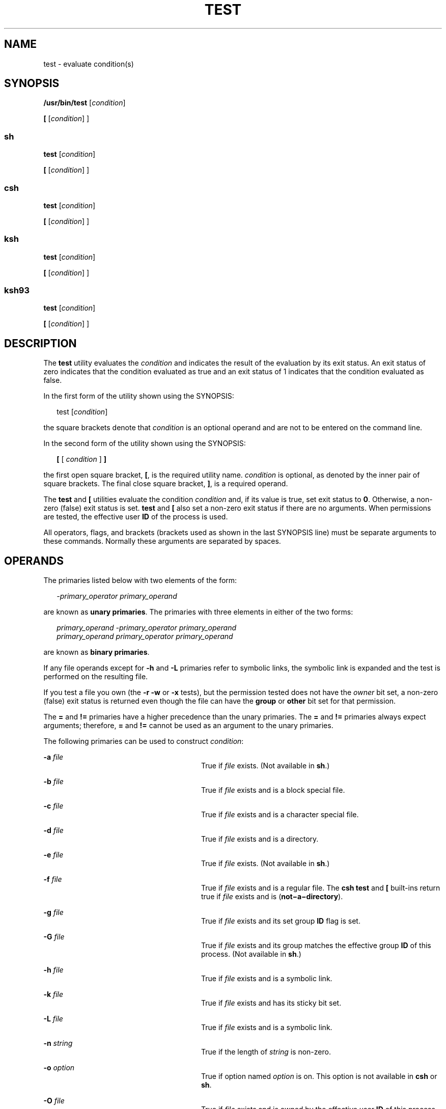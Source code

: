 .\"
.\" Sun Microsystems, Inc. gratefully acknowledges The Open Group for
.\" permission to reproduce portions of its copyrighted documentation.
.\" Original documentation from The Open Group can be obtained online at
.\" http://www.opengroup.org/bookstore/.
.\"
.\" The Institute of Electrical and Electronics Engineers and The Open
.\" Group, have given us permission to reprint portions of their
.\" documentation.
.\"
.\" In the following statement, the phrase ``this text'' refers to portions
.\" of the system documentation.
.\"
.\" Portions of this text are reprinted and reproduced in electronic form
.\" in the SunOS Reference Manual, from IEEE Std 1003.1, 2004 Edition,
.\" Standard for Information Technology -- Portable Operating System
.\" Interface (POSIX), The Open Group Base Specifications Issue 6,
.\" Copyright (C) 2001-2004 by the Institute of Electrical and Electronics
.\" Engineers, Inc and The Open Group.  In the event of any discrepancy
.\" between these versions and the original IEEE and The Open Group
.\" Standard, the original IEEE and The Open Group Standard is the referee
.\" document.  The original Standard can be obtained online at
.\" http://www.opengroup.org/unix/online.html.
.\"
.\" This notice shall appear on any product containing this material.
.\"
.\" The contents of this file are subject to the terms of the
.\" Common Development and Distribution License (the "License").
.\" You may not use this file except in compliance with the License.
.\"
.\" You can obtain a copy of the license at usr/src/OPENSOLARIS.LICENSE
.\" or http://www.opensolaris.org/os/licensing.
.\" See the License for the specific language governing permissions
.\" and limitations under the License.
.\"
.\" When distributing Covered Code, include this CDDL HEADER in each
.\" file and include the License file at usr/src/OPENSOLARIS.LICENSE.
.\" If applicable, add the following below this CDDL HEADER, with the
.\" fields enclosed by brackets "[]" replaced with your own identifying
.\" information: Portions Copyright [yyyy] [name of copyright owner]
.\"
.\"
.\" Copyright 1989 AT&T
.\" Copyright 1992, X/Open Company Limited All Rights Reserved
.\" Portions Copyright (c) 1982-2007 AT&T Knowledge Ventures
.\" Copyright (c) 2009, Sun Microsystems, Inc. All Rights Reserved
.\"
.TH TEST 1 "Aug 11, 2009"
.SH NAME
test \- evaluate condition(s)
.SH SYNOPSIS
.LP
.nf
\fB/usr/bin/test\fR [\fIcondition\fR]
.fi

.LP
.nf
\fB[\fR [\fIcondition\fR] ]
.fi

.SS "sh"
.LP
.nf
\fBtest\fR [\fIcondition\fR]
.fi

.LP
.nf
\fB[\fR [\fIcondition\fR] ]
.fi

.SS "csh"
.LP
.nf
\fBtest\fR [\fIcondition\fR]
.fi

.LP
.nf
\fB[\fR [\fIcondition\fR] ]
.fi

.SS "ksh"
.LP
.nf
\fBtest\fR [\fIcondition\fR]
.fi

.LP
.nf
\fB[\fR [\fIcondition\fR] ]
.fi

.SS "ksh93"
.LP
.nf
\fBtest\fR [\fIcondition\fR]
.fi

.LP
.nf
\fB[\fR [\fIcondition\fR] ]
.fi

.SH DESCRIPTION
.sp
.LP
The \fBtest\fR utility evaluates the \fIcondition\fR and indicates the result
of the evaluation by its exit status. An exit status of zero indicates that the
condition evaluated as true and an exit status of 1 indicates that the
condition evaluated as false.
.sp
.LP
In the first form of the utility shown using the SYNOPSIS:
.sp
.in +2
.nf
test [\fIcondition\fR]
.fi
.in -2
.sp

.sp
.LP
the square brackets denote that \fIcondition\fR is an optional operand and are
not to be entered on the command line.
.sp
.LP
In the second form of the utility shown using the SYNOPSIS:
.sp
.in +2
.nf
\fB[\fR [ \fIcondition\fR ] \fB]\fR
.fi
.in -2
.sp

.sp
.LP
the first open square bracket, \fB[\fR, is the required utility name.
\fIcondition\fR is optional, as denoted by the inner pair of square brackets.
The final close square bracket, \fB]\fR, is a required operand.
.sp
.LP
The \fBtest\fR and \fB[\fR utilities evaluate the condition \fIcondition\fR
and, if its value is true, set exit status to \fB0\fR. Otherwise, a non-zero
(false) exit status is set. \fBtest\fR and \fB[\fR also set a non-zero exit
status if there are no arguments. When permissions are tested, the effective
user \fBID\fR of the process is used.
.sp
.LP
All operators, flags, and brackets (brackets used as shown in the last SYNOPSIS
line) must be separate arguments to these commands. Normally these arguments
are separated by spaces.
.SH OPERANDS
.sp
.LP
The primaries listed below with two elements of the form:
.sp
.in +2
.nf
\fI-primary_operator primary_operand\fR
.fi
.in -2

.sp
.LP
are known as \fBunary primaries\fR. The primaries with three elements in either
of the two forms:
.sp
.in +2
.nf
\fIprimary_operand -primary_operator primary_operand
primary_operand primary_operator primary_operand\fR
.fi
.in -2

.sp
.LP
are known as \fBbinary primaries\fR.
.sp
.LP
If any file operands except for \fB-h\fR and \fB-L\fR primaries refer to
symbolic links, the symbolic link is expanded and the test is performed on the
resulting file.
.sp
.LP
If you test a file you own (the \fB-r\fR \fB-w\fR or \fB-x\fR tests), but the
permission tested does not have the \fIowner\fR bit set, a non-zero (false)
exit status is returned even though the file can have the \fBgroup\fR or
\fBother\fR bit set for that permission.
.sp
.LP
The \fB=\fR and \fB!=\fR primaries have a higher precedence than the unary
primaries. The \fB=\fR and \fB!=\fR primaries always expect arguments;
therefore, \fB=\fR and \fB!=\fR cannot be used as an argument to the unary
primaries.
.sp
.LP
The following primaries can be used to construct \fIcondition\fR:
.sp
.ne 2
.na
\fB\fB-a\fR \fIfile\fR\fR
.ad
.RS 28n
True if \fIfile\fR exists. (Not available in \fBsh\fR.)
.RE

.sp
.ne 2
.na
\fB\fB-b\fR \fIfile\fR\fR
.ad
.RS 28n
True if \fIfile\fR exists and is a block special file.
.RE

.sp
.ne 2
.na
\fB\fB-c\fR \fIfile\fR\fR
.ad
.RS 28n
True if \fIfile\fR exists and is a character special file.
.RE

.sp
.ne 2
.na
\fB\fB-d\fR \fIfile\fR\fR
.ad
.RS 28n
True if \fIfile\fR exists and is a directory.
.RE

.sp
.ne 2
.na
\fB\fB-e\fR \fIfile\fR\fR
.ad
.RS 28n
True if \fIfile\fR exists. (Not available in \fBsh\fR.)
.RE

.sp
.ne 2
.na
\fB\fB-f\fR \fIfile\fR\fR
.ad
.RS 28n
True if \fIfile\fR exists and is a regular file.  The \fBcsh\fR \fBtest\fR
and \fB[\fR built-ins return true if \fIfile\fR exists and is
(\fBnot\(mia\(midirectory\fR).
.RE

.sp
.ne 2
.na
\fB\fB-g\fR \fIfile\fR\fR
.ad
.RS 28n
True if \fIfile\fR exists and its set group \fBID\fR flag is set.
.RE

.sp
.ne 2
.na
\fB\fB-G\fR \fIfile\fR\fR
.ad
.RS 28n
True if \fIfile\fR exists and its group matches the effective group \fBID\fR of
this process. (Not available in \fBsh\fR.)
.RE

.sp
.ne 2
.na
\fB\fB-h\fR \fIfile\fR\fR
.ad
.RS 28n
True if \fIfile\fR exists and is a symbolic link.
.RE

.sp
.ne 2
.na
\fB\fB-k\fR \fIfile\fR\fR
.ad
.RS 28n
True if \fIfile\fR exists and has its sticky bit set.
.RE

.sp
.ne 2
.na
\fB\fB-L\fR \fIfile\fR\fR
.ad
.RS 28n
True if \fIfile\fR exists and is a symbolic link.
.RE

.sp
.ne 2
.na
\fB\fB-n\fR \fIstring\fR\fR
.ad
.RS 28n
True if the length of \fIstring\fR is non-zero.
.RE

.sp
.ne 2
.na
\fB\fB-o\fR \fIoption\fR\fR
.ad
.RS 28n
True if option named \fIoption\fR is on. This option is not available in
\fBcsh\fR or \fBsh\fR.
.RE

.sp
.ne 2
.na
\fB\fB-O\fR \fIfile\fR\fR
.ad
.RS 28n
True if \fIfile\fR exists and is owned by the effective user \fBID\fR of this
process. This option is not available in \fBsh\fR.
.RE

.sp
.ne 2
.na
\fB\fB-p\fR \fIfile\fR\fR
.ad
.RS 28n
True if \fIfile\fR is a named pipe (\fBFIFO\fR).
.RE

.sp
.ne 2
.na
\fB\fB-r\fR \fIfile\fR\fR
.ad
.RS 28n
True if \fIfile\fR exists and is readable.
.RE

.sp
.ne 2
.na
\fB\fB-s\fR \fIfile\fR\fR
.ad
.RS 28n
True if \fIfile\fR exists and has a size greater than zero.
.RE

.sp
.ne 2
.na
\fB\fB-S\fR \fIfile\fR\fR
.ad
.RS 28n
True if \fIfile\fR exists and is a socket. This option is not available in
\fBsh\fR.
.RE

.sp
.ne 2
.na
\fB\fB-t\fR [\fIfile_descriptor\fR]\fR
.ad
.RS 28n
True if the file whose file descriptor number is \fIfile_descriptor\fR is open
and is associated with a terminal. If \fIfile_descriptor\fR is not specified,
\fB1\fR is used as a default value.
.RE

.sp
.ne 2
.na
\fB\fB-u\fR \fIfile\fR\fR
.ad
.RS 28n
True if \fIfile\fR exists and its set-user-ID flag is set.
.RE

.sp
.ne 2
.na
\fB\fB-w\fR \fIfile\fR\fR
.ad
.RS 28n
True if \fIfile\fR exists and is writable. True indicates only that the write
flag is on. The \fIfile\fR is not writable on a read-only file system even if
this test indicates true.
.RE

.sp
.ne 2
.na
\fB\fB-x\fR \fIfile\fR\fR
.ad
.RS 28n
True if \fIfile\fR exists and is executable. True indicates only that the
execute flag is on. If \fIfile\fR is a directory, true indicates that
\fIfile\fR can be searched.
.RE

.sp
.ne 2
.na
\fB\fB-z\fR \fIstring\fR\fR
.ad
.RS 28n
True if the length of string \fIstring\fR is zero.
.RE

.sp
.ne 2
.na
\fB\fIfile1\fR \fB-nt\fR \fIfile2\fR\fR
.ad
.RS 28n
True if \fIfile1\fR exists and is newer than \fIfile2\fR. This option is not
available in \fBsh\fR.
.RE

.sp
.ne 2
.na
\fB\fIfile1\fR \fB-ot\fR \fIfile2\fR\fR
.ad
.RS 28n
True if \fIfile1\fR exists and is older than \fIfile2\fR. This option is not
available in \fBsh\fR.
.RE

.sp
.ne 2
.na
\fB\fIfile1\fR \fB-ef\fR \fIfile2\fR\fR
.ad
.RS 28n
True if \fIfile1\fR and \fIfile2\fR exist and refer to the same file. This
option is not available in \fBsh\fR.
.RE

.sp
.ne 2
.na
\fB\fIstring\fR\fR
.ad
.RS 28n
True if the string \fIstring\fR is not the null string.
.RE

.sp
.ne 2
.na
\fB\fIstring1\fR \fB=\fR \fIstring2\fR\fR
.ad
.RS 28n
True if the strings \fIstring1\fR and \fIstring2\fR are identical.
.RE

.sp
.ne 2
.na
\fB\fIstring1\fR \fB!=\fR \fIstring2\fR\fR
.ad
.RS 28n
True if the strings \fIstring1\fR and \fIstring2\fR are not identical.
.RE

.sp
.ne 2
.na
\fB\fIn1\fR \fB-eq\fR \fIn2\fR\fR
.ad
.RS 28n
True if the numbers \fIn1\fR and \fIn2\fR are algebraically equal. A number may
be integer, floating point or floating-point constant (such as [+/-]Inf,
[+/-]NaN) in any format specified by C99/XPG6/SUS.
.RE

.sp
.ne 2
.na
\fB\fIn1\fR \fB-ne\fR \fIn2\fR\fR
.ad
.RS 28n
True if the numbers \fIn1\fR and \fIn2\fR are not algebraically equal. A number
may be integer, floating point or floating-point constant (such as [+/-]Inf,
[+/-]NaN) in any format specified by C99/XPG6/SUS.
.RE

.sp
.ne 2
.na
\fB\fIn1\fR \fB-gt\fR \fIn2\fR\fR
.ad
.RS 28n
True if the number \fIn1\fR is algebraically greater than the number \fIn2\fR.
A number may be integer, floating point or floating-point constant (such as
[+/-]Inf, [+/-]NaN) in any format specified by C99/XPG6/SUS.
.RE

.sp
.ne 2
.na
\fB\fIn1\fR \fB-ge\fR \fIn2\fR\fR
.ad
.RS 28n
True if the number \fIn1\fR is algebraically greater than or equal to the
number \fIn2\fR. A number may be integer, floating point or floating-point
constant (such as [+/-]Inf, [+/-]NaN) in any format specified by C99/XPG6/SUS.
.RE

.sp
.ne 2
.na
\fB\fIn1\fR \fB-lt\fR \fIn2\fR\fR
.ad
.RS 28n
True if the number \fIn1\fR is algebraically less than the number \fIn2\fR. A
number may be integer, floating point or floating-point constant (such as
[+/-]Inf, [+/-]NaN) in any format specified by C99/XPG6/SUS.
.RE

.sp
.ne 2
.na
\fB\fIn1\fR \fB-le\fR \fIn2\fR\fR
.ad
.RS 28n
True if the number \fIn1\fR is algebraically less than or equal to the number
\fIn2\fR. A number may be integer, floating point or floating-point constant
(such as [+/-]Inf, [+/-]NaN) in any format specified by C99/XPG6/SUS.
.RE

.sp
.ne 2
.na
\fB\fIcondition1\fR \fB-a\fR \fIcondition2\fR\fR
.ad
.RS 28n
True if both \fIcondition1\fR and \fIcondition2\fR are true. The \fB-a\fR
binary primary is left associative and has higher precedence than the \fB-o\fR
binary primary.
.RE

.sp
.ne 2
.na
\fB\fIcondition1\fR \fB-o\fR \fIcondition2\fR\fR
.ad
.RS 28n
True if either \fIcondition1\fR or \fIcondition2\fR is true. The \fB-o\fR
binary primary is left associative.
.RE

.sp
.LP
These primaries can be combined with the following operators:
.sp
.ne 2
.na
\fB\fB!\fR \fIcondition\fR\fR
.ad
.RS 17n
True if \fIcondition\fR is false.
.RE

.sp
.ne 2
.na
\fB( \fIcondition\fR )\fR
.ad
.RS 17n
True if condition is true. The parentheses ( ) can be used to alter the normal
precedence and associativity. The parentheses are meaningful to the shell and,
therefore, must be quoted.
.RE

.sp
.LP
The algorithm for determining the precedence of the operators and the return
value that is generated is based on the number of arguments presented to
\fBtest\fR. (However, when using the \fB[...]\fR form, the right-bracket final
argument is not counted in this algorithm.)
.sp
.LP
In the following list, \fB$1\fR, \fB$2\fR, \fB$3\fR and \fB$4\fR represent the
arguments presented to \fBtest\fR as a \fIcondition\fR, \fIcondition1\fR, or
\fIcondition2\fR.
.sp
.ne 2
.na
\fB\fI0 arguments:\fR\fR
.ad
.RS 16n
Exit false (1).
.RE

.sp
.ne 2
.na
\fB\fI1 argument:\fR\fR
.ad
.RS 16n
Exit true (0) if \fB$1\fR is not null. Otherwise, exit false.
.RE

.sp
.ne 2
.na
\fB\fI2 arguments:\fR\fR
.ad
.RS 16n
.RS +4
.TP
.ie t \(bu
.el o
If \fB$1\fR is \fB!\fR, exit true if \fB$2\fR is null, false if \fB$2\fR is not
null.
.RE
.RS +4
.TP
.ie t \(bu
.el o
If \fB$1\fR is a unary primary, exit true if the unary test is true, false if
the unary test is false.
.RE
.RS +4
.TP
.ie t \(bu
.el o
Otherwise, produce unspecified results.
.RE
.RE

.sp
.ne 2
.na
\fB\fI3 arguments:\fR\fR
.ad
.RS 16n
.RS +4
.TP
.ie t \(bu
.el o
If \fB$2\fR is a binary primary, perform the binary test of \fB$1\fR and
\fB$3\fR.
.RE
.RS +4
.TP
.ie t \(bu
.el o
If \fB$1\fR is \fB!\fR, negate the two-argument test of \fB$2\fR and \fB$3\fR.
.RE
.RS +4
.TP
.ie t \(bu
.el o
Otherwise, produce unspecified results.
.RE
.RE

.sp
.ne 2
.na
\fB\fI4 arguments:\fR\fR
.ad
.RS 16n
.RS +4
.TP
.ie t \(bu
.el o
If \fB$1\fR is \fB!\fR, negate the three-argument test of \fB$2\fR, \fB$3\fR,
and \fB$4\fR.
.RE
.RS +4
.TP
.ie t \(bu
.el o
Otherwise, the results are unspecified.
.RE
.RE

.SH USAGE
.sp
.LP
Scripts should be careful when dealing with user-supplied input that could be
confused with primaries and operators. Unless the application writer knows all
the cases that produce input to the script, invocations like \fBtest "$1" -a
"$2"\fR should be written as \fBtest "$1" && test "$2"\fR to avoid problems if
a user supplied values such as \fB$1\fR set to \fB!\fR and \fB$2\fR set to the
null string. That is, in cases where maximal portability is of concern, replace
\fBtest expr1 -a expr2\fR with \fBtest expr1 && test expr2\fR, and replace
\fBtest expr1 -o expr2\fR with \fBtest expr1 || test expr2\fR. But notice that,
in \fBtest\fR, \fB-a\fR has \fBhigher\fR precedence than \fB-o\fR, while
\fB&&\fR and \fB||\fR have \fBequal\fR precedence in the shell.
.sp
.LP
Parentheses or braces can be used in the shell command language to effect
grouping.
.sp
.LP
Parentheses must be escaped when using \fBsh\fR. For example:
.sp
.in +2
.nf
test \e( expr1 -a expr2 \e) -o expr3
.fi
.in -2

.sp
.LP
This command is not always portable outside XSI-conformant systems. The
following form can be used instead:
.sp
.in +2
.nf
( test expr1 && test expr2 ) || test expr3
.fi
.in -2

.sp
.LP
The two commands:
.sp
.in +2
.nf
test "$1"
test ! "$1"
.fi
.in -2

.sp
.LP
could not be used reliably on some historical systems. Unexpected results would
occur if such a \fIstring\fR condition were used and \fB$1\fR expanded to
\fB!\fR, \fB(\fR, or a known unary primary. Better constructs are,
respectively,
.sp
.in +2
.nf
test -n "$1"
test -z "$1"
.fi
.in -2

.sp
.LP
Historical systems have also been unreliable given the common construct:
.sp
.in +2
.nf
test "$response" = "expected string"
.fi
.in -2

.sp
.LP
One of the following is a more reliable form:
.sp
.in +2
.nf
test "X$response" = "Xexpected string"
test "expected string" = "$response"
.fi
.in -2

.sp
.LP
The second form assumes that \fBexpected string\fR could not be confused with
any unary primary. If \fBexpected string\fR starts with \fB\(mi\fR, \fB(\fR,
\fB!\fR or even \fB=\fR, the first form should be used instead. Using the
preceding rules without the marked extensions, any of the three comparison
forms is reliable, given any input. (However, observe that the strings are
quoted in all cases.)
.sp
.LP
Because the string comparison binary primaries, \fB=\fR and \fB!=\fR, have a
higher precedence than any unary primary in the >4 argument case, unexpected
results can occur if arguments are not properly prepared. For example, in
.sp
.in +2
.nf
test -d $1 -o -d $2
.fi
.in -2

.sp
.LP
If \fB$1\fR evaluates to a possible directory name of \fB=\fR, the first three
arguments are considered a string comparison, which causes a syntax error when
the second \fB-d\fR is encountered. is encountered. One of the following forms
prevents this; the second is preferred:
.sp
.in +2
.nf
test \e( -d "$1" \e) -o \e( -d "$2" \e)
test -d "$1" || test -d "$2"
.fi
.in -2

.sp
.LP
Also in the >4 argument case:
.sp
.in +2
.nf
test "$1" = "bat" -a "$2" = "ball"
.fi
.in -2

.sp
.LP
Syntax errors occur if \fB$1\fR evaluates to \fB(\fR or \fB!\fR. One of the
following forms prevents this; the third is preferred:
.sp
.in +2
.nf
test "X$1" = "Xbat" -a "X$2" = "Xball"
test "$1" = "bat" && test "$2" = "ball"
test "X$1" = "Xbat" && test "X$2" = "Xball"
.fi
.in -2

.SH EXAMPLES
.sp
.LP
In the \fBif\fR command examples, three conditions are tested, and if all three
evaluate as true or successful, then their validities are written to the
screen. The three tests are:
.RS +4
.TP
.ie t \(bu
.el o
if a variable set to 1 is greater than 0,
.RE
.RS +4
.TP
.ie t \(bu
.el o
if a variable set to 2 is equal to 2, and
.RE
.RS +4
.TP
.ie t \(bu
.el o
if the word \fBroot\fR is included in the text file \fB/etc/passwd\fR.
.RE
.SS "/usr/bin/test"
.LP
\fBExample 1 \fRUsing /usr/bin/test
.sp
.LP
Perform a \fBmkdir\fR if a directory does not exist:

.sp
.in +2
.nf
test ! -d tempdir && mkdir tempdir
.fi
.in -2

.sp
.LP
Wait for a file to become non-readable:

.sp
.in +2
.nf
while test -r thefile
do
   sleep 30
done
echo'"thefile" is no longer readable'
.fi
.in -2

.sp
.LP
Perform a command if the argument is one of three strings (two variations),
using the open bracket version \fB[\fR of the \fBtest\fR command:

.sp
.in +2
.nf
if [ "$1" = "pear" ] || [ "$1" = "grape" ] || [ "$1" = "apple" ]
then
    command
fi
case "$1" in
    pear|grape|apple) command;;
esac
.fi
.in -2

.LP
\fBExample 2 \fRUsing /usr/bin/test for the -e option
.sp
.LP
If one really wants to use the \fB-e\fR option in \fBsh\fR, use
\fB/usr/bin/test\fR, as in the following:

.sp
.in +2
.nf
if [ ! -h $PKG_INSTALL_ROOT$rLink ] && /usr/bin/test -e
$PKG_INSTALL_ROOT/usr/bin/$rFile ; then
    ln -s $rFile $PKG_INSTALL_ROOT$rLink
fi
.fi
.in -2

.SS "The test built-in"
.sp
.LP
The two forms of the \fBtest\fR built-in follow the Bourne shell's \fBif\fR
example.
.LP
\fBExample 3 \fRUsing the sh built-in
.sp
.in +2
.nf
ZERO=0 ONE=1 TWO=2 ROOT=root

if  [ $ONE \fB-gt\fR $ZERO ]

[ $TWO \fB-eq\fR 2 ]

grep $ROOT  /etc/passwd >&1 > /dev/null  \fI# discard output\fR

then

    echo "$ONE is greater than 0, $TWO equals 2, and $ROOT is" \e
          "a user-name in the password file"

else

    echo "At least one of the three test conditions is false"
fi
.fi
.in -2

.LP
\fBExample 4 \fRUsing the test built-in
.sp
.LP
Examples of the \fBtest\fR built-in:

.sp
.in +2
.nf
test \(gagrep $ROOT /etc/passwd >&1 /dev/null\(ga   \fI# discard output\fR

echo $?    \fI# test for success\fR
[ \(gagrep nosuchname /etc/passwd >&1 /dev/null\(ga ]

echo $?    \fI# test for failure\fR
.fi
.in -2

.SS "csh"
.LP
\fBExample 5 \fRUsing the csh built-in
.sp
.in +2
.nf
@ ZERO = 0; @ ONE = 1; @ TWO = 2;  set ROOT = root
grep $ROOT  /etc/passwd >&1 /dev/null  \fI# discard output\fR
    \fI# $status must be tested for immediately following grep\fR
if ( "$status" == "0" && $ONE > $ZERO && $TWO == 2 ) then
       echo "$ONE is greater than 0, $TWO equals 2, and $ROOT is" \e
             "a user-name in the password file"
 endif
.fi
.in -2

.SS "ksh"
.LP
\fBExample 6 \fRUsing the ksh/ksh93 built-in
.sp
.in +2
.nf
ZERO=0 ONE=1 TWO=$((ONE+ONE)) ROOT=root
if  ((ONE > ZERO))            \fI#  arithmetical comparison\fR
 [[ $TWO = 2 ]]                \fI#  string comparison\fR
 [ \(gagrep $ROOT  /etc/passwd >&1 /dev/null\(ga ] \fI# discard output\fR
then
     echo "$ONE is greater than 0, $TWO equals 2, and $ROOT is" \e
             "a user-name in the password file"

else
     echo "At least one of the three test conditions is false"
fi
.fi
.in -2

.SH ENVIRONMENT VARIABLES
.sp
.LP
See \fBenviron\fR(5) for descriptions of the following environment variables
that affect the execution of \fBtest\fR: \fBLANG\fR, \fBLC_ALL\fR,
\fBLC_CTYPE\fR, \fBLC_MESSAGES\fR, and \fBNLSPATH\fR.
.SH EXIT STATUS
.sp
.LP
The following exit values are returned:
.sp
.ne 2
.na
\fB\fB0\fR\fR
.ad
.RS 6n
\fIcondition\fR evaluated to true.
.RE

.sp
.ne 2
.na
\fB\fB1\fR\fR
.ad
.RS 6n
\fIcondition\fR evaluated to false or \fIcondition\fR was missing.
.RE

.sp
.ne 2
.na
\fB\fB>1\fR\fR
.ad
.RS 6n
An error occurred.
.RE

.SH ATTRIBUTES
.sp
.LP
See \fBattributes\fR(5) for descriptions of the following attributes:
.SS "/usr/bin/test, csh, ksh, sh"
.sp

.sp
.TS
box;
c | c
l | l .
ATTRIBUTE TYPE	ATTRIBUTE VALUE
_
Interface Stability	Committed
_
Standard	See \fBstandards\fR(5).
.TE

.SS "ksh93"
.sp

.sp
.TS
box;
c | c
l | l .
ATTRIBUTE TYPE	ATTRIBUTE VALUE
_
Interface Stability	Uncommitted
.TE

.SH SEE ALSO
.sp
.LP
\fBcsh\fR(1), \fBksh\fR(1), \fBksh93\fR(1), \fBsh\fR(1), \fBtest\fR(1B),
\fBattributes\fR(5), \fBenviron\fR(5), \fBstandards\fR(5)
.SH NOTES
.sp
.LP
The \fBnot\(mia\(midirectory\fR alternative to the \fB-f\fR option is a
transition aid for \fBBSD\fR applications and may not be supported in future
releases.
.SS "XPG4 \fBsh\fR, \fBksh\fR, \fBksh93\fR"
.sp
.LP
Use arithmetic expressions such as
.sp
.in +2
.nf
$(( x > 3.1 )) #
.fi
.in -2
.sp

.sp
.LP
instead of
.sp
.in +2
.nf
$ /usr/bin/test "$x" -gt 3.1 # )
.fi
.in -2
.sp

.sp
.LP
when comparing two floating-point variables or a constant and a floating-point
variable to prevent rounding errors (caused by the base16 to base10
transformation) to affect the result. Additionally the built-in arithmetic
support in XPG4 \fBsh\fR, \fBksh\fR and \fBksh93\fR is significantly faster
because it does not require the explicit transformation to strings for each
comparison.
